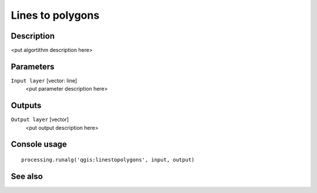 Lines to polygons
=================

Description
-----------

<put algortithm description here>

Parameters
----------

``Input layer`` [vector: line]
  <put parameter description here>

Outputs
-------

``Output layer`` [vector]
  <put output description here>

Console usage
-------------

::

  processing.runalg('qgis:linestopolygons', input, output)

See also
--------

